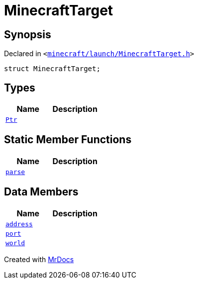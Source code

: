 [#MinecraftTarget]
= MinecraftTarget
:relfileprefix: 
:mrdocs:


== Synopsis

Declared in `&lt;https://github.com/PrismLauncher/PrismLauncher/blob/develop/launcher/minecraft/launch/MinecraftTarget.h#L22[minecraft&sol;launch&sol;MinecraftTarget&period;h]&gt;`

[source,cpp,subs="verbatim,replacements,macros,-callouts"]
----
struct MinecraftTarget;
----

== Types
[cols=2]
|===
| Name | Description 

| xref:MinecraftTarget/Ptr.adoc[`Ptr`] 
| 

|===
== Static Member Functions
[cols=2]
|===
| Name | Description 

| xref:MinecraftTarget/parse.adoc[`parse`] 
| 

|===
== Data Members
[cols=2]
|===
| Name | Description 

| xref:MinecraftTarget/address.adoc[`address`] 
| 

| xref:MinecraftTarget/port.adoc[`port`] 
| 

| xref:MinecraftTarget/world.adoc[`world`] 
| 

|===





[.small]#Created with https://www.mrdocs.com[MrDocs]#
